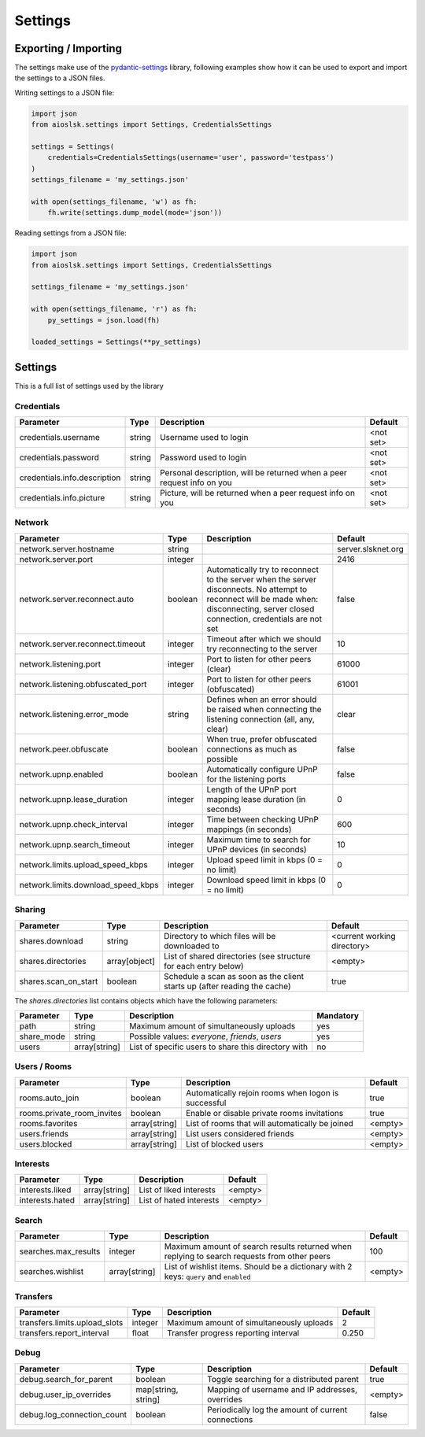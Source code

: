 ========
Settings
========

Exporting / Importing
=====================

The settings make use of the pydantic-settings_ library, following examples show how it can be used to export and import the settings to a JSON files.

Writing settings to a JSON file:

.. code-block:: python

    import json
    from aioslsk.settings import Settings, CredentialsSettings

    settings = Settings(
        credentials=CredentialsSettings(username='user', password='testpass')
    )
    settings_filename = 'my_settings.json'

    with open(settings_filename, 'w') as fh:
        fh.write(settings.dump_model(mode='json'))


Reading settings from a JSON file:

.. code-block:: python

    import json
    from aioslsk.settings import Settings, CredentialsSettings

    settings_filename = 'my_settings.json'

    with open(settings_filename, 'r') as fh:
        py_settings = json.load(fh)

    loaded_settings = Settings(**py_settings)


Settings
========

This is a full list of settings used by the library

Credentials
-----------

+------------------------------+--------+------------------------------------------------------------------------+-----------+
|          Parameter           |  Type  |                              Description                               |  Default  |
+==============================+========+========================================================================+===========+
| credentials.username         | string | Username used to login                                                 | <not set> |
+------------------------------+--------+------------------------------------------------------------------------+-----------+
| credentials.password         | string | Password used to login                                                 | <not set> |
+------------------------------+--------+------------------------------------------------------------------------+-----------+
| credentials.info.description | string | Personal description, will be returned when a peer request info on you | <not set> |
+------------------------------+--------+------------------------------------------------------------------------+-----------+
| credentials.info.picture     | string | Picture, will be returned when a peer request info on you              | <not set> |
+------------------------------+--------+------------------------------------------------------------------------+-----------+


Network
-------

+------------------------------------+---------+---------------------------------------------------------------------------------------------------+--------------------+
|             Parameter              |  Type   |                                            Description                                            |      Default       |
+====================================+=========+===================================================================================================+====================+
| network.server.hostname            | string  |                                                                                                   | server.slsknet.org |
+------------------------------------+---------+---------------------------------------------------------------------------------------------------+--------------------+
| network.server.port                | integer |                                                                                                   | 2416               |
+------------------------------------+---------+---------------------------------------------------------------------------------------------------+--------------------+
| network.server.reconnect.auto      | boolean | Automatically try to reconnect to the server when the server disconnects. No attempt to reconnect | false              |
|                                    |         | will be made when: disconnecting, server closed connection, credentials are not set               |                    |
+------------------------------------+---------+---------------------------------------------------------------------------------------------------+--------------------+
| network.server.reconnect.timeout   | integer | Timeout after which we should try reconnecting to the server                                      | 10                 |
+------------------------------------+---------+---------------------------------------------------------------------------------------------------+--------------------+
| network.listening.port             | integer | Port to listen for other peers (clear)                                                            | 61000              |
+------------------------------------+---------+---------------------------------------------------------------------------------------------------+--------------------+
| network.listening.obfuscated_port  | integer | Port to listen for other peers (obfuscated)                                                       | 61001              |
+------------------------------------+---------+---------------------------------------------------------------------------------------------------+--------------------+
| network.listening.error_mode       | string  | Defines when an error should be raised when connecting the listening connection (all, any, clear) | clear              |
+------------------------------------+---------+---------------------------------------------------------------------------------------------------+--------------------+
| network.peer.obfuscate             | boolean | When true, prefer obfuscated connections as much as possible                                      | false              |
+------------------------------------+---------+---------------------------------------------------------------------------------------------------+--------------------+
| network.upnp.enabled               | boolean | Automatically configure UPnP for the listening ports                                              | false              |
+------------------------------------+---------+---------------------------------------------------------------------------------------------------+--------------------+
| network.upnp.lease_duration        | integer | Length of the UPnP port mapping lease duration (in seconds)                                       | 0                  |
+------------------------------------+---------+---------------------------------------------------------------------------------------------------+--------------------+
| network.upnp.check_interval        | integer | Time between checking UPnP mappings (in seconds)                                                  | 600                |
+------------------------------------+---------+---------------------------------------------------------------------------------------------------+--------------------+
| network.upnp.search_timeout        | integer | Maximum time to search for UPnP devices (in seconds)                                              | 10                 |
+------------------------------------+---------+---------------------------------------------------------------------------------------------------+--------------------+
| network.limits.upload_speed_kbps   | integer | Upload speed limit in kbps (0 = no limit)                                                         | 0                  |
+------------------------------------+---------+---------------------------------------------------------------------------------------------------+--------------------+
| network.limits.download_speed_kbps | integer | Download speed limit in kbps (0 = no limit)                                                       | 0                  |
+------------------------------------+---------+---------------------------------------------------------------------------------------------------+--------------------+


Sharing
-------

+----------------------+---------------+---------------------------------------------------------------------------+-----------------------------+
|      Parameter       |     Type      |                                Description                                |           Default           |
+======================+===============+===========================================================================+=============================+
| shares.download      | string        | Directory to which files will be downloaded to                            | <current working directory> |
+----------------------+---------------+---------------------------------------------------------------------------+-----------------------------+
| shares.directories   | array[object] | List of shared directories (see structure for each entry below)           | <empty>                     |
+----------------------+---------------+---------------------------------------------------------------------------+-----------------------------+
| shares.scan_on_start | boolean       | Schedule a scan as soon as the client starts up (after reading the cache) | true                        |
+----------------------+---------------+---------------------------------------------------------------------------+-----------------------------+


The `shares.directories` list contains objects which have the following parameters:

+------------+---------------+-----------------------------------------------------+-----------+
| Parameter  |     Type      |                     Description                     | Mandatory |
+============+===============+=====================================================+===========+
| path       | string        | Maximum amount of simultaneously uploads            | yes       |
+------------+---------------+-----------------------------------------------------+-----------+
| share_mode | string        | Possible values: `everyone`, `friends`, `users`     | yes       |
+------------+---------------+-----------------------------------------------------+-----------+
| users      | array[string] | List of specific users to share this directory with | no        |
+------------+---------------+-----------------------------------------------------+-----------+


Users / Rooms
-------------

+----------------------------+---------------+-----------------------------------------------------+---------+
|         Parameter          |     Type      |                     Description                     | Default |
+============================+===============+=====================================================+=========+
| rooms.auto_join            | boolean       | Automatically rejoin rooms when logon is successful | true    |
+----------------------------+---------------+-----------------------------------------------------+---------+
| rooms.private_room_invites | boolean       | Enable or disable private rooms invitations         | true    |
+----------------------------+---------------+-----------------------------------------------------+---------+
| rooms.favorites            | array[string] | List of rooms that will automatically be joined     | <empty> |
+----------------------------+---------------+-----------------------------------------------------+---------+
| users.friends              | array[string] | List users considered friends                       | <empty> |
+----------------------------+---------------+-----------------------------------------------------+---------+
| users.blocked              | array[string] | List of blocked users                               | <empty> |
+----------------------------+---------------+-----------------------------------------------------+---------+


Interests
---------

+----------------------------+---------------+-----------------------------------------------------+---------+
|         Parameter          |     Type      |                     Description                     | Default |
+============================+===============+=====================================================+=========+
| interests.liked            | array[string] | List of liked interests                             | <empty> |
+----------------------------+---------------+-----------------------------------------------------+---------+
| interests.hated            | array[string] | List of hated interests                             | <empty> |
+----------------------------+---------------+-----------------------------------------------------+---------+


Search
------

+----------------------+---------------+---------------------------------------------------------------------------------------------+---------+
|      Parameter       |     Type      |                                         Description                                         | Default |
+======================+===============+=============================================================================================+=========+
| searches.max_results | integer       | Maximum amount of search results returned when replying to search requests from other peers | 100     |
+----------------------+---------------+---------------------------------------------------------------------------------------------+---------+
| searches.wishlist    | array[string] | List of wishlist items. Should be a dictionary with 2 keys: ``query`` and ``enabled``       | <empty> |
+----------------------+---------------+---------------------------------------------------------------------------------------------+---------+


Transfers
---------

+-------------------------------+---------+------------------------------------------+---------+
|           Parameter           |  Type   |               Description                | Default |
+===============================+=========+==========================================+=========+
| transfers.limits.upload_slots | integer | Maximum amount of simultaneously uploads | 2       |
+-------------------------------+---------+------------------------------------------+---------+
| transfers.report_interval     | float   | Transfer progress reporting interval     | 0.250   |
+-------------------------------+---------+------------------------------------------+---------+


Debug
-----

+----------------------------+---------------------+----------------------------------------------------+---------+
|         Parameter          |        Type         |                    Description                     | Default |
+============================+=====================+====================================================+=========+
| debug.search_for_parent    | boolean             | Toggle searching for a distributed parent          | true    |
+----------------------------+---------------------+----------------------------------------------------+---------+
| debug.user_ip_overrides    | map[string, string] | Mapping of username and IP addresses, overrides    | <empty> |
+----------------------------+---------------------+----------------------------------------------------+---------+
| debug.log_connection_count | boolean             | Periodically log the amount of current connections | false   |
+----------------------------+---------------------+----------------------------------------------------+---------+


.. _pydantic-settings: https://docs.pydantic.dev/latest/concepts/pydantic_settings/
